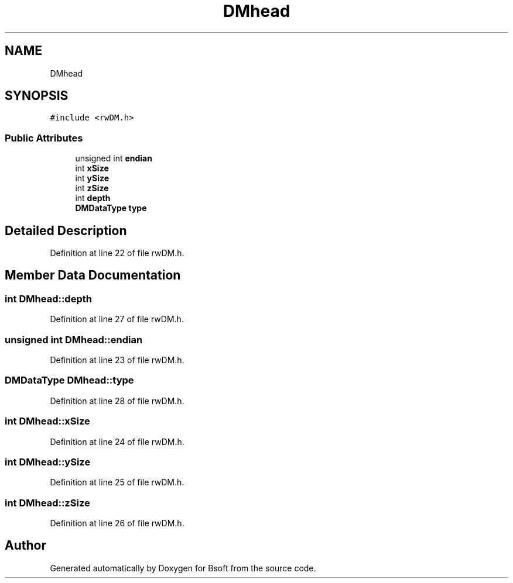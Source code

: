 .TH "DMhead" 3 "Wed Sep 1 2021" "Version 2.1.0" "Bsoft" \" -*- nroff -*-
.ad l
.nh
.SH NAME
DMhead
.SH SYNOPSIS
.br
.PP
.PP
\fC#include <rwDM\&.h>\fP
.SS "Public Attributes"

.in +1c
.ti -1c
.RI "unsigned int \fBendian\fP"
.br
.ti -1c
.RI "int \fBxSize\fP"
.br
.ti -1c
.RI "int \fBySize\fP"
.br
.ti -1c
.RI "int \fBzSize\fP"
.br
.ti -1c
.RI "int \fBdepth\fP"
.br
.ti -1c
.RI "\fBDMDataType\fP \fBtype\fP"
.br
.in -1c
.SH "Detailed Description"
.PP 
Definition at line 22 of file rwDM\&.h\&.
.SH "Member Data Documentation"
.PP 
.SS "int DMhead::depth"

.PP
Definition at line 27 of file rwDM\&.h\&.
.SS "unsigned int DMhead::endian"

.PP
Definition at line 23 of file rwDM\&.h\&.
.SS "\fBDMDataType\fP DMhead::type"

.PP
Definition at line 28 of file rwDM\&.h\&.
.SS "int DMhead::xSize"

.PP
Definition at line 24 of file rwDM\&.h\&.
.SS "int DMhead::ySize"

.PP
Definition at line 25 of file rwDM\&.h\&.
.SS "int DMhead::zSize"

.PP
Definition at line 26 of file rwDM\&.h\&.

.SH "Author"
.PP 
Generated automatically by Doxygen for Bsoft from the source code\&.
